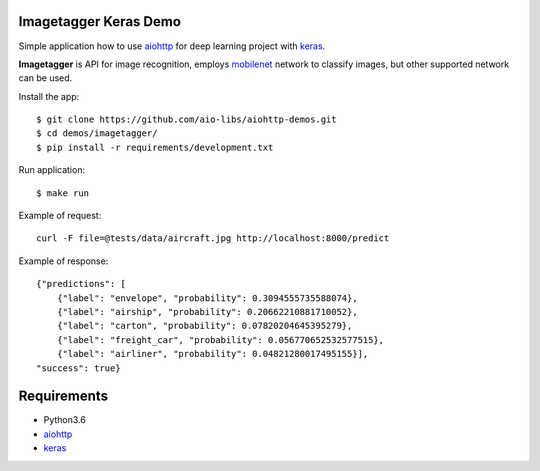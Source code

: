 Imagetagger Keras Demo
======================

Simple application how to use aiohttp_ for deep learning project with keras_.

**Imagetagger** is API for image recognition, employs mobilenet_ network to
classify images, but other supported network can be used.


Install the app::

    $ git clone https://github.com/aio-libs/aiohttp-demos.git
    $ cd demos/imagetagger/
    $ pip install -r requirements/development.txt


Run application::

    $ make run


Example of request::

    curl -F file=@tests/data/aircraft.jpg http://localhost:8000/predict

Example of response::

    {"predictions": [
        {"label": "envelope", "probability": 0.3094555735588074},
        {"label": "airship", "probability": 0.20662210881710052},
        {"label": "carton", "probability": 0.07820204645395279},
        {"label": "freight_car", "probability": 0.056770652532577515},
        {"label": "airliner", "probability": 0.04821280017495155}],
    "success": true}


Requirements
============
* Python3.6
* aiohttp_
* keras_


.. _Python: https://www.python.org
.. _aiohttp: https://github.com/aio-libs/aiohttp
.. _keras: https://keras.io/
.. _mobilenet: https://keras.io/applications/#mobilenet
